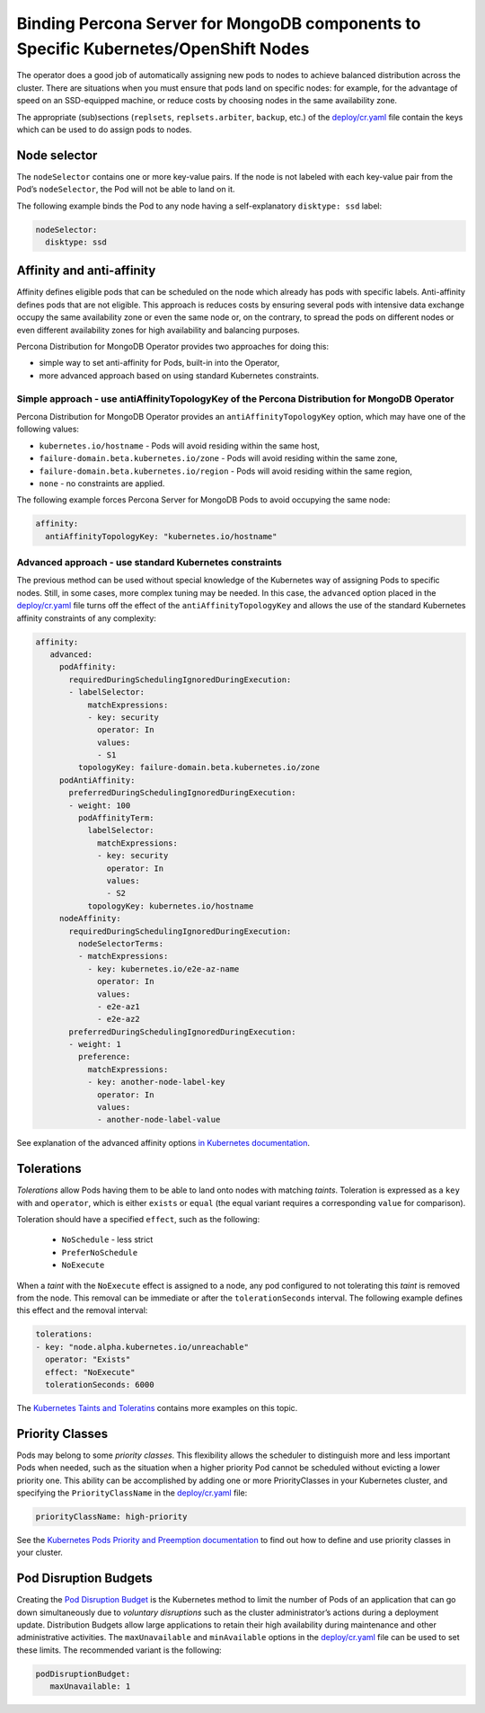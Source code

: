 Binding Percona Server for MongoDB components to Specific Kubernetes/OpenShift Nodes
==========================================================================================

The operator does a good job of automatically assigning new pods to nodes to achieve balanced distribution across the cluster.
There are situations when you must ensure that pods land
on specific nodes: for example, for the advantage of speed on an SSD-equipped machine, or reduce costs by choosing nodes in the same
availability zone.

The appropriate (sub)sections (``replsets``, ``replsets.arbiter``, ``backup``, etc.) of the
`deploy/cr.yaml <https://github.com/percona/percona-server-mongodb-operator/blob/main/deploy/cr.yaml>`_
file contain the keys which can be used to do assign pods to nodes.

Node selector
-------------

The ``nodeSelector`` contains one or more key-value pairs. If the node is
not labeled with each key-value pair from the Pod’s ``nodeSelector``,
the Pod will not be able to land on it.

The following example binds the Pod to any node having a
self-explanatory ``disktype: ssd`` label:

.. code-block:: yaml

   nodeSelector:
     disktype: ssd

Affinity and anti-affinity
--------------------------

Affinity defines eligible pods that can be scheduled on the node which already has pods with specific labels. Anti-affinity defines pods that are not eligible. This approach is reduces costs by ensuring several pods with intensive data exchange  occupy the
same availability zone or even the same node or, on the contrary, to
spread the pods on different nodes or even different availability zones
for high availability and balancing purposes.

Percona Distribution for MongoDB Operator provides two approaches for doing
this:

-  simple way to set anti-affinity for Pods, built-in into the Operator,
-  more advanced approach based on using standard Kubernetes
   constraints.

Simple approach - use antiAffinityTopologyKey of the Percona Distribution for MongoDB Operator
~~~~~~~~~~~~~~~~~~~~~~~~~~~~~~~~~~~~~~~~~~~~~~~~~~~~~~~~~~~~~~~~~~~~~~~~~~~~~~~~~~~~~~~~~~~~~~

Percona Distribution for MongoDB Operator provides an
``antiAffinityTopologyKey`` option, which may have one of the following
values:

-  ``kubernetes.io/hostname`` - Pods will avoid residing within the same
   host,
-  ``failure-domain.beta.kubernetes.io/zone`` - Pods will avoid residing
   within the same zone,
-  ``failure-domain.beta.kubernetes.io/region`` - Pods will avoid
   residing within the same region,
-  ``none`` - no constraints are applied.

The following example forces Percona Server for MongoDB Pods to avoid
occupying the same node:

.. code-block:: yaml

   affinity:
     antiAffinityTopologyKey: "kubernetes.io/hostname"

Advanced approach - use standard Kubernetes constraints
~~~~~~~~~~~~~~~~~~~~~~~~~~~~~~~~~~~~~~~~~~~~~~~~~~~~~~~

The previous method can be used without special knowledge of the Kubernetes way
of assigning Pods to specific nodes. Still, in some cases, more complex
tuning may be needed. In this case, the ``advanced`` option placed in the
`deploy/cr.yaml <https://github.com/percona/percona-server-mongodb-operator/blob/main/deploy/cr.yaml>`_
file turns off the effect of the ``antiAffinityTopologyKey`` and allows
the use of the standard Kubernetes affinity constraints of any complexity:

.. code-block:: yaml

   affinity:
      advanced:
        podAffinity:
          requiredDuringSchedulingIgnoredDuringExecution:
          - labelSelector:
              matchExpressions:
              - key: security
                operator: In
                values:
                - S1
            topologyKey: failure-domain.beta.kubernetes.io/zone
        podAntiAffinity:
          preferredDuringSchedulingIgnoredDuringExecution:
          - weight: 100
            podAffinityTerm:
              labelSelector:
                matchExpressions:
                - key: security
                  operator: In
                  values:
                  - S2
              topologyKey: kubernetes.io/hostname
        nodeAffinity:
          requiredDuringSchedulingIgnoredDuringExecution:
            nodeSelectorTerms:
            - matchExpressions:
              - key: kubernetes.io/e2e-az-name
                operator: In
                values:
                - e2e-az1
                - e2e-az2
          preferredDuringSchedulingIgnoredDuringExecution:
          - weight: 1
            preference:
              matchExpressions:
              - key: another-node-label-key
                operator: In
                values:
                - another-node-label-value

See explanation of the advanced affinity options `in Kubernetes
documentation <https://kubernetes.io/docs/concepts/configuration/assign-pod-node/#inter-pod-affinity-and-anti-affinity-beta-feature>`__.

Tolerations
-----------

*Tolerations* allow Pods having them to be able to land onto nodes with
matching *taints*. Toleration is expressed as a ``key`` with and
``operator``, which is either ``exists`` or ``equal`` (the equal
variant requires a corresponding ``value`` for comparison).

Toleration should have a specified ``effect``, such as the following:

  * ``NoSchedule`` -  less strict
  * ``PreferNoSchedule``
  * ``NoExecute``

When a *taint* with the ``NoExecute`` effect is assigned to a node, any pod configured to not tolerating this *taint* is removed from the node. This removal can be immediate or after the ``tolerationSeconds`` interval. The following example defines this effect and the removal interval:

.. code-block:: yaml

   tolerations:
   - key: "node.alpha.kubernetes.io/unreachable"
     operator: "Exists"
     effect: "NoExecute"
     tolerationSeconds: 6000

The `Kubernetes Taints and
Toleratins <https://kubernetes.io/docs/concepts/configuration/taint-and-toleration/>`_
contains more examples on this topic.

Priority Classes
----------------

Pods may belong to some *priority classes*. This flexibility allows the scheduler to
distinguish more and less important Pods when needed, such as the situation when
a higher priority Pod cannot be scheduled without evicting a lower
priority one. This ability can be accomplished by adding one or more PriorityClasses in
your Kubernetes cluster, and specifying the ``PriorityClassName`` in the
`deploy/cr.yaml <https://github.com/percona/percona-server-mongodb-operator/blob/main/deploy/cr.yaml>`_
file:

.. code-block:: yaml

   priorityClassName: high-priority

See the `Kubernetes Pods Priority and Preemption
documentation <https://kubernetes.io/docs/concepts/configuration/pod-priority-preemption>`_
to find out how to define and use priority classes in your cluster.

Pod Disruption Budgets
----------------------

Creating the `Pod Disruption
Budget <https://kubernetes.io/docs/concepts/workloads/pods/disruptions/>`_
is the Kubernetes method to limit the number of Pods of an application
that can go down simultaneously due to  *voluntary disruptions* such as the
cluster administrator’s actions during a deployment update. Distribution Budgets allow large applications
to retain their high availability during maintenance and other
administrative activities. The ``maxUnavailable`` and ``minAvailable``
options in the
`deploy/cr.yaml <https://github.com/percona/percona-server-mongodb-operator/blob/main/deploy/cr.yaml>`_
file can be used to set these limits. The recommended variant is the
following:

.. code-block:: yaml

   podDisruptionBudget:
      maxUnavailable: 1

